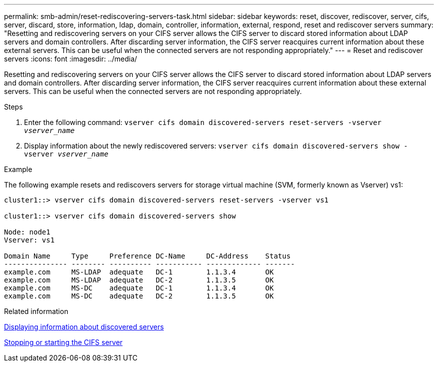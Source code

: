 ---
permalink: smb-admin/reset-rediscovering-servers-task.html
sidebar: sidebar
keywords: reset, discover, rediscover, server, cifs, server, discard, store, information, ldap, domain, controller, information, external, respond, reset and rediscover servers
summary: "Resetting and rediscovering servers on your CIFS server allows the CIFS server to discard stored information about LDAP servers and domain controllers. After discarding server information, the CIFS server reacquires current information about these external servers. This can be useful when the connected servers are not responding appropriately."
---
= Reset and rediscover servers
:icons: font
:imagesdir: ../media/

[.lead]
Resetting and rediscovering servers on your CIFS server allows the CIFS server to discard stored information about LDAP servers and domain controllers. After discarding server information, the CIFS server reacquires current information about these external servers. This can be useful when the connected servers are not responding appropriately.

.Steps

. Enter the following command: `vserver cifs domain discovered-servers reset-servers -vserver _vserver_name_`
. Display information about the newly rediscovered servers: `vserver cifs domain discovered-servers show -vserver _vserver_name_`

.Example

The following example resets and rediscovers servers for storage virtual machine (SVM, formerly known as Vserver) vs1:

----
cluster1::> vserver cifs domain discovered-servers reset-servers -vserver vs1

cluster1::> vserver cifs domain discovered-servers show

Node: node1
Vserver: vs1

Domain Name     Type     Preference DC-Name     DC-Address    Status
--------------- -------- ---------- ----------- ------------- -------
example.com     MS-LDAP  adequate   DC-1        1.1.3.4       OK
example.com     MS-LDAP  adequate   DC-2        1.1.3.5       OK
example.com     MS-DC    adequate   DC-1        1.1.3.4       OK
example.com     MS-DC    adequate   DC-2        1.1.3.5       OK
----

.Related information

xref:display-discovered-servers-task.adoc[Displaying information about discovered servers]

xref:stop-start-server-task.adoc[Stopping or starting the CIFS server]
